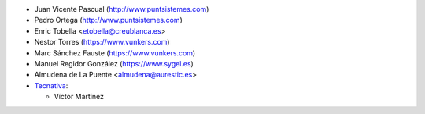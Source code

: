 
* Juan Vicente Pascual (http://www.puntsistemes.com)
* Pedro Ortega (http://www.puntsistemes.com)
* Enric Tobella <etobella@creublanca.es>
* Nestor Torres (https://www.vunkers.com)
* Marc Sánchez Fauste (https://www.vunkers.com)
* Manuel Regidor González (https://www.sygel.es)
* Almudena de La Puente <almudena@aurestic.es>

* `Tecnativa <https://www.tecnativa.com>`_:

  * Víctor Martínez
